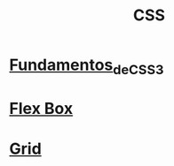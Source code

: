 :PROPERTIES:
:ID:       340a89f7-0942-4f15-aedf-c8bd3faaa4ff
:END:
#+title: CSS

* [[id:ed087fcd-01ce-406f-803a-ed851dd39b76][Fundamentos_de_CSS3]]
* [[id:9b14d2d9-61f4-42af-9280-fd9865bccc5a][Flex Box]]
* [[id:c6ba035b-d46e-4338-9c40-deb689e22f4a][Grid]]
